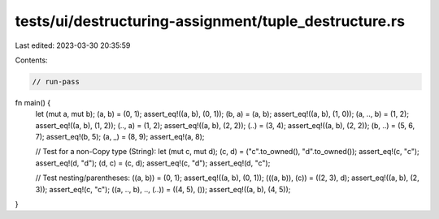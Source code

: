 tests/ui/destructuring-assignment/tuple_destructure.rs
======================================================

Last edited: 2023-03-30 20:35:59

Contents:

.. code-block:: rs

    // run-pass

fn main() {
    let (mut a, mut b);
    (a, b) = (0, 1);
    assert_eq!((a, b), (0, 1));
    (b, a) = (a, b);
    assert_eq!((a, b), (1, 0));
    (a, .., b) = (1, 2);
    assert_eq!((a, b), (1, 2));
    (.., a) = (1, 2);
    assert_eq!((a, b), (2, 2));
    (..) = (3, 4);
    assert_eq!((a, b), (2, 2));
    (b, ..) = (5, 6, 7);
    assert_eq!(b, 5);
    (a, _) = (8, 9);
    assert_eq!(a, 8);

    // Test for a non-Copy type (String):
    let (mut c, mut d);
    (c, d) = ("c".to_owned(), "d".to_owned());
    assert_eq!(c, "c");
    assert_eq!(d, "d");
    (d, c) = (c, d);
    assert_eq!(c, "d");
    assert_eq!(d, "c");

    // Test nesting/parentheses:
    ((a, b)) = (0, 1);
    assert_eq!((a, b), (0, 1));
    (((a, b)), (c)) = ((2, 3), d);
    assert_eq!((a, b), (2, 3));
    assert_eq!(c, "c");
    ((a, .., b), .., (..)) = ((4, 5), ());
    assert_eq!((a, b), (4, 5));
}


